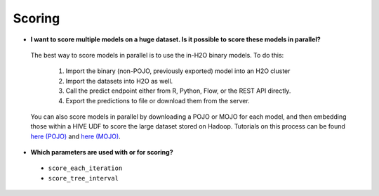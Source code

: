 Scoring
^^^^^^^

- **I want to score multiple models on a huge dataset. Is it possible to score these models in parallel?**

 The best way to score models in parallel is to use the in-H2O binary models. To do this:

  1. Import the binary (non-POJO, previously exported) model into an H2O cluster
  2. Import the datasets into H2O as well. 
  3. Call the predict endpoint either from R, Python, Flow, or the REST API directly. 
  4. Export the predictions to file or download them from the server.

 You can also score models in parallel by downloading a POJO or MOJO for each model, and then embedding those within a HIVE UDF to score the large dataset stored on Hadoop. Tutorials on this process can be found `here (POJO) <https://github.com/h2oai/h2o-tutorials/tree/master/tutorials/hive_udf_pojo_template>`__ and `here (MOJO) <https://github.com/h2oai/h2o-tutorials/tree/master/tutorials/hive_udf_mojo_template>`__.

- **Which parameters are used with or for scoring?**

 - ``score_each_iteration``
 - ``score_tree_interval``